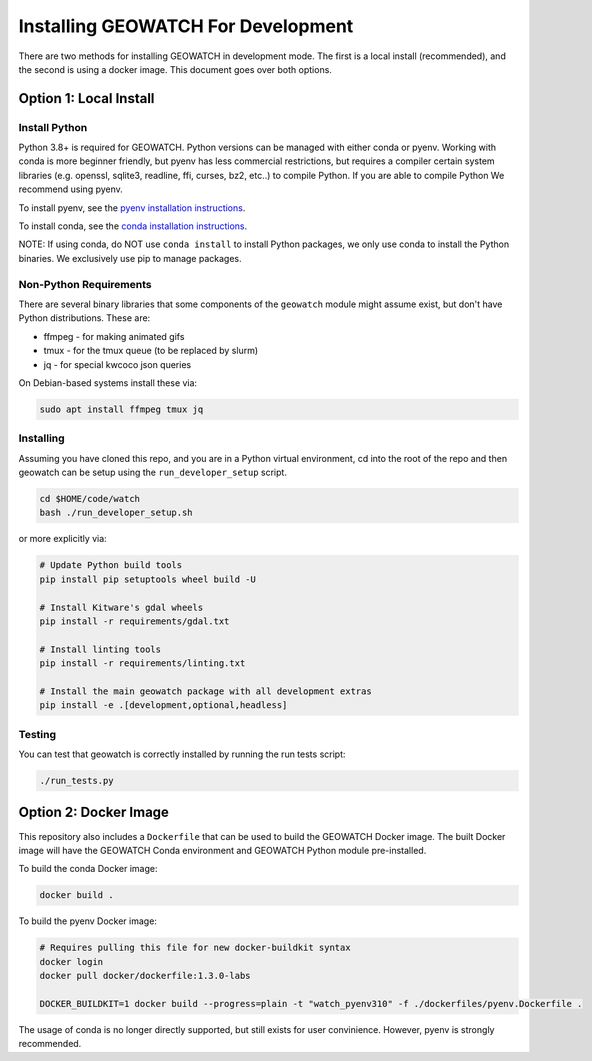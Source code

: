Installing GEOWATCH For Development
===================================


There are two methods for installing GEOWATCH in development mode.
The first is a local install (recommended), and the second is using a docker
image. This document goes over both options.


Option 1: Local Install
-----------------------


Install Python
~~~~~~~~~~~~~~

Python 3.8+ is required for GEOWATCH. Python versions can be managed with either
conda or pyenv. Working with conda is more beginner friendly, but pyenv has
less commercial restrictions, but requires a compiler certain system libraries
(e.g. openssl, sqlite3, readline, ffi, curses, bz2, etc..) to compile Python.
If you are able to compile Python We recommend using pyenv.

To install pyenv, see the `pyenv installation instructions <../../docs/environment/install_python_pyenv.rst>`_.

To install conda, see the `conda installation instructions <../../docs/environment/install_python_conda.rst>`_.

NOTE: If using conda, do NOT use ``conda install`` to install Python packages,
we only use conda to install the Python binaries. We exclusively use pip to
manage packages.


Non-Python Requirements
~~~~~~~~~~~~~~~~~~~~~~~

There are several binary libraries that some components of the ``geowatch``
module might assume exist, but don't have Python distributions. These are:

* ffmpeg - for making animated gifs
* tmux - for the tmux queue (to be replaced by slurm)
* jq - for special kwcoco json queries


On Debian-based systems install these via:

.. code:: bash

   sudo apt install ffmpeg tmux jq


Installing
~~~~~~~~~~

Assuming you have cloned this repo, and you are in a Python virtual
environment, cd into the root of the repo and then geowatch can be setup using
the ``run_developer_setup`` script.

.. code:: bash

   cd $HOME/code/watch
   bash ./run_developer_setup.sh

or more explicitly via:

.. code:: bash

   # Update Python build tools
   pip install pip setuptools wheel build -U

   # Install Kitware's gdal wheels
   pip install -r requirements/gdal.txt

   # Install linting tools
   pip install -r requirements/linting.txt

   # Install the main geowatch package with all development extras
   pip install -e .[development,optional,headless]



Testing
~~~~~~~

You can test that geowatch is correctly installed by running the run tests script:


.. code:: bash

    ./run_tests.py


Option 2: Docker Image
-----------------------

This repository also includes a ``Dockerfile`` that can be used to
build the GEOWATCH Docker image.  The built Docker image will have the
GEOWATCH Conda environment and GEOWATCH Python module pre-installed.

To build the conda Docker image:

.. code:: bash

   docker build .


To build the pyenv Docker image:

.. code:: bash

    # Requires pulling this file for new docker-buildkit syntax
    docker login
    docker pull docker/dockerfile:1.3.0-labs

    DOCKER_BUILDKIT=1 docker build --progress=plain -t "watch_pyenv310" -f ./dockerfiles/pyenv.Dockerfile .


The usage of conda is no longer directly supported, but still exists for user
convinience. However, pyenv is strongly recommended.
